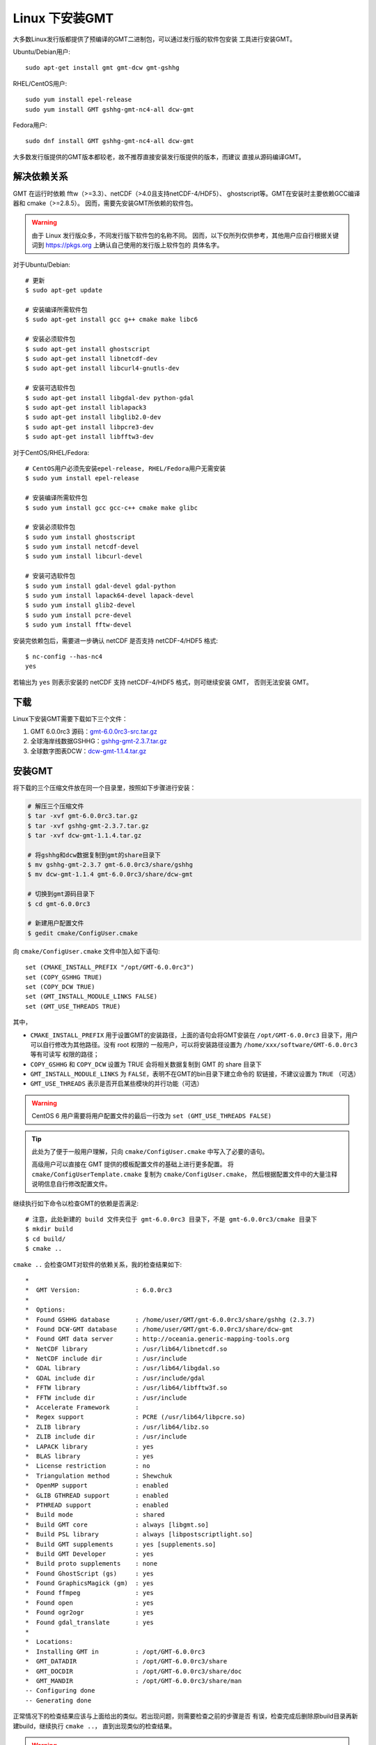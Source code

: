 Linux 下安装GMT
===============

大多数Linux发行版都提供了预编译的GMT二进制包，可以通过发行版的软件包安装
工具进行安装GMT。

Ubuntu/Debian用户::

    sudo apt-get install gmt gmt-dcw gmt-gshhg

RHEL/CentOS用户::

    sudo yum install epel-release
    sudo yum install GMT gshhg-gmt-nc4-all dcw-gmt

Fedora用户::

    sudo dnf install GMT gshhg-gmt-nc4-all dcw-gmt

大多数发行版提供的GMT版本都较老，故不推荐直接安装发行版提供的版本，而建议
直接从源码编译GMT。

解决依赖关系
------------

GMT 在运行时依赖 fftw（>=3.3）、netCDF（>4.0且支持netCDF-4/HDF5）、
ghostscript等。GMT在安装时主要依赖GCC编译器和 cmake（>=2.8.5）。
因而，需要先安装GMT所依赖的软件包。

.. warning::

   由于 Linux 发行版众多，不同发行版下软件包的名称不同。
   因而，以下仅所列仅供参考，其他用户应自行根据关键词到
   https://pkgs.org 上确认自己使用的发行版上软件包的
   具体名字。

对于Ubuntu/Debian::

    # 更新
    $ sudo apt-get update

    # 安装编译所需软件包
    $ sudo apt-get install gcc g++ cmake make libc6

    # 安装必须软件包
    $ sudo apt-get install ghostscript
    $ sudo apt-get install libnetcdf-dev
    $ sudo apt-get install libcurl4-gnutls-dev

    # 安装可选软件包
    $ sudo apt-get install libgdal-dev python-gdal
    $ sudo apt-get install liblapack3
    $ sudo apt-get install libglib2.0-dev
    $ sudo apt-get install libpcre3-dev
    $ sudo apt-get install libfftw3-dev

对于CentOS/RHEL/Fedora::

    # CentOS用户必须先安装epel-release, RHEL/Fedora用户无需安装
    $ sudo yum install epel-release

    # 安装编译所需软件包
    $ sudo yum install gcc gcc-c++ cmake make glibc

    # 安装必须软件包
    $ sudo yum install ghostscript
    $ sudo yum install netcdf-devel
    $ sudo yum install libcurl-devel

    # 安装可选软件包
    $ sudo yum install gdal-devel gdal-python
    $ sudo yum install lapack64-devel lapack-devel
    $ sudo yum install glib2-devel
    $ sudo yum install pcre-devel
    $ sudo yum install fftw-devel

安装完依赖包后，需要进一步确认 netCDF 是否支持 netCDF-4/HDF5 格式::

    $ nc-config --has-nc4
    yes

若输出为 ``yes`` 则表示安装的 netCDF 支持 netCDF-4/HDF5 格式，则可继续安装 GMT，
否则无法安装 GMT。

.. warnings::

   GMT需要使用 ghostscript 生成PDF、JPG等格式的图片。但ghostscript 9.27存在
   严重bug，会导致生成的图片中有用信息被裁剪。
   请使用 ``gs --version`` 确认安装的ghostscript不是9.27版本。

下载
----

Linux下安装GMT需要下载如下三个文件：

#. GMT 6.0.0rc3 源码：`gmt-6.0.0rc3-src.tar.gz <http://mirrors.ustc.edu.cn/gmt/gmt-6.0.0rc3-src.tar.gz>`_
#. 全球海岸线数据GSHHG：`gshhg-gmt-2.3.7.tar.gz <http://mirrors.ustc.edu.cn/gmt/gshhg-gmt-2.3.7.tar.gz>`_
#. 全球数字图表DCW：`dcw-gmt-1.1.4.tar.gz <http://mirrors.ustc.edu.cn/gmt/dcw-gmt-1.1.4.tar.gz>`_

安装GMT
-------

将下载的三个压缩文件放在同一个目录里，按照如下步骤进行安装：

.. code-block:: bash

   # 解压三个压缩文件
   $ tar -xvf gmt-6.0.0rc3.tar.gz
   $ tar -xvf gshhg-gmt-2.3.7.tar.gz
   $ tar -xvf dcw-gmt-1.1.4.tar.gz

   # 将gshhg和dcw数据复制到gmt的share目录下
   $ mv gshhg-gmt-2.3.7 gmt-6.0.0rc3/share/gshhg
   $ mv dcw-gmt-1.1.4 gmt-6.0.0rc3/share/dcw-gmt

   # 切换到gmt源码目录下
   $ cd gmt-6.0.0rc3

   # 新建用户配置文件
   $ gedit cmake/ConfigUser.cmake

向 ``cmake/ConfigUser.cmake`` 文件中加入如下语句::

    set (CMAKE_INSTALL_PREFIX "/opt/GMT-6.0.0rc3")
    set (COPY_GSHHG TRUE)
    set (COPY_DCW TRUE)
    set (GMT_INSTALL_MODULE_LINKS FALSE)
    set (GMT_USE_THREADS TRUE)

其中，

- ``CMAKE_INSTALL_PREFIX`` 用于设置GMT的安装路径，上面的语句会将GMT安装在
  ``/opt/GMT-6.0.0rc3`` 目录下，用户可以自行修改为其他路径。没有 root 权限的
  一般用户，可以将安装路径设置为 ``/home/xxx/software/GMT-6.0.0rc3`` 等有可读写
  权限的路径；
- ``COPY_GSHHG`` 和 ``COPY_DCW`` 设置为 TRUE 会将相关数据复制到 GMT 的 share 目录下
- ``GMT_INSTALL_MODULE_LINKS`` 为 ``FALSE``\ ，表明不在GMT的bin目录下建立命令的
  软链接，不建议设置为 ``TRUE`` （可选）
- ``GMT_USE_THREADS`` 表示是否开启某些模块的并行功能（可选）

.. warning::

   CentOS 6 用户需要将用户配置文件的最后一行改为 ``set (GMT_USE_THREADS FALSE)``

.. tip::

   此处为了便于一般用户理解，只向 ``cmake/ConfigUser.cmake`` 中写入了必要的语句。

   高级用户可以直接在 GMT 提供的模板配置文件的基础上进行更多配置。
   将 ``cmake/ConfigUserTemplate.cmake`` 复制为 ``cmake/ConfigUser.cmake``\ ，
   然后根据配置文件中的大量注释说明信息自行修改配置文件。

继续执行如下命令以检查GMT的依赖是否满足::

    # 注意，此处新建的 build 文件夹位于 gmt-6.0.0rc3 目录下，不是 gmt-6.0.0rc3/cmake 目录下
    $ mkdir build
    $ cd build/
    $ cmake ..

``cmake ..`` 会检查GMT对软件的依赖关系，我的检查结果如下::

    *
    *  GMT Version:               : 6.0.0rc3
    *
    *  Options:
    *  Found GSHHG database       : /home/user/GMT/gmt-6.0.0rc3/share/gshhg (2.3.7)
    *  Found DCW-GMT database     : /home/user/GMT/gmt-6.0.0rc3/share/dcw-gmt
    *  Found GMT data server      : http://oceania.generic-mapping-tools.org
    *  NetCDF library             : /usr/lib64/libnetcdf.so
    *  NetCDF include dir         : /usr/include
    *  GDAL library               : /usr/lib64/libgdal.so
    *  GDAL include dir           : /usr/include/gdal
    *  FFTW library               : /usr/lib64/libfftw3f.so
    *  FFTW include dir           : /usr/include
    *  Accelerate Framework       :
    *  Regex support              : PCRE (/usr/lib64/libpcre.so)
    *  ZLIB library               : /usr/lib64/libz.so
    *  ZLIB include dir           : /usr/include
    *  LAPACK library             : yes
    *  BLAS library               : yes
    *  License restriction        : no
    *  Triangulation method       : Shewchuk
    *  OpenMP support             : enabled
    *  GLIB GTHREAD support       : enabled
    *  PTHREAD support            : enabled
    *  Build mode                 : shared
    *  Build GMT core             : always [libgmt.so]
    *  Build PSL library          : always [libpostscriptlight.so]
    *  Build GMT supplements      : yes [supplements.so]
    *  Build GMT Developer        : yes
    *  Build proto supplements    : none
    *  Found GhostScript (gs)     : yes
    *  Found GraphicsMagick (gm)  : yes
    *  Found ffmpeg               : yes
    *  Found open                 : yes
    *  Found ogr2ogr              : yes
    *  Found gdal_translate       : yes
    *
    *  Locations:
    *  Installing GMT in          : /opt/GMT-6.0.0rc3
    *  GMT_DATADIR                : /opt/GMT-6.0.0rc3/share
    *  GMT_DOCDIR                 : /opt/GMT-6.0.0rc3/share/doc
    *  GMT_MANDIR                 : /opt/GMT-6.0.0rc3/share/man
    -- Configuring done
    -- Generating done

正常情况下的检查结果应该与上面给出的类似。若出现问题，则需要检查之前的步骤是否
有误，检查完成后删除原build目录再新建build，继续执行 ``cmake ..``\ ，
直到出现类似的检查结果。

.. warning::

    Anaconda用户请注意！由于Anaconda中也安装了FFTW、GDAL、netCDF等库文件，
    GMT在配置过程中通常会找到Anaconda提供的库文件，进而导致配置、编译或执行
    过程中出错。

    解决办法是，在 ``~/.bashrc`` 中将 Anaconda 相关的环境变量注释掉，以保证GMT
    在配置和编译过程中找到的不是 Anaconda 提供的库文件。待GMT安装完成后，再
    将 Anaconda 相关环境变量改回即可。

检查完毕后，开始编译和安装::

    $ make -j
    $ sudo make -j install

.. note::

   ``-j`` 选项可以实现并行编译以减少编译时间。但据用户报告，某些Ubuntu发行版下
   使用 ``-j`` 选项会导致编译过程卡死。若出现此种情况，建议去除 ``-j`` 选项。

修改环境变量
------------

向 ``~/.bashrc`` 中加入如下语句以修改环境变量，并重启终端使其生效::

    export GMT6HOME=/opt/GMT-6.0.0rc3
    export PATH=${GMT6HOME}/bin:$PATH
    export LD_LIBRARY_PATH=${LD_LIBRARY_PATH}:${GMT6HOME}/lib64

说明：

- 第一个命令添加了环境变量 ``GMT6HOME``
- 第二个命令修改 GMT6 的 bin 目录加入到 ``PATH`` 中，使得终端可以找到GMT命令
- 第三个命令将 GMT6 的 lib 目录加入到动态链接库路径中。
  通常，32位系统的路径为 ``lib``\ ，64位系统的路径为 ``lib64``

测试是否安装成功
----------------

打开终端，键入如下命令，若正确显示GMT版本号，则表示安装成功::

    $ source ~/.bashrc
    $ gmt --version
    6.0.0rc3
